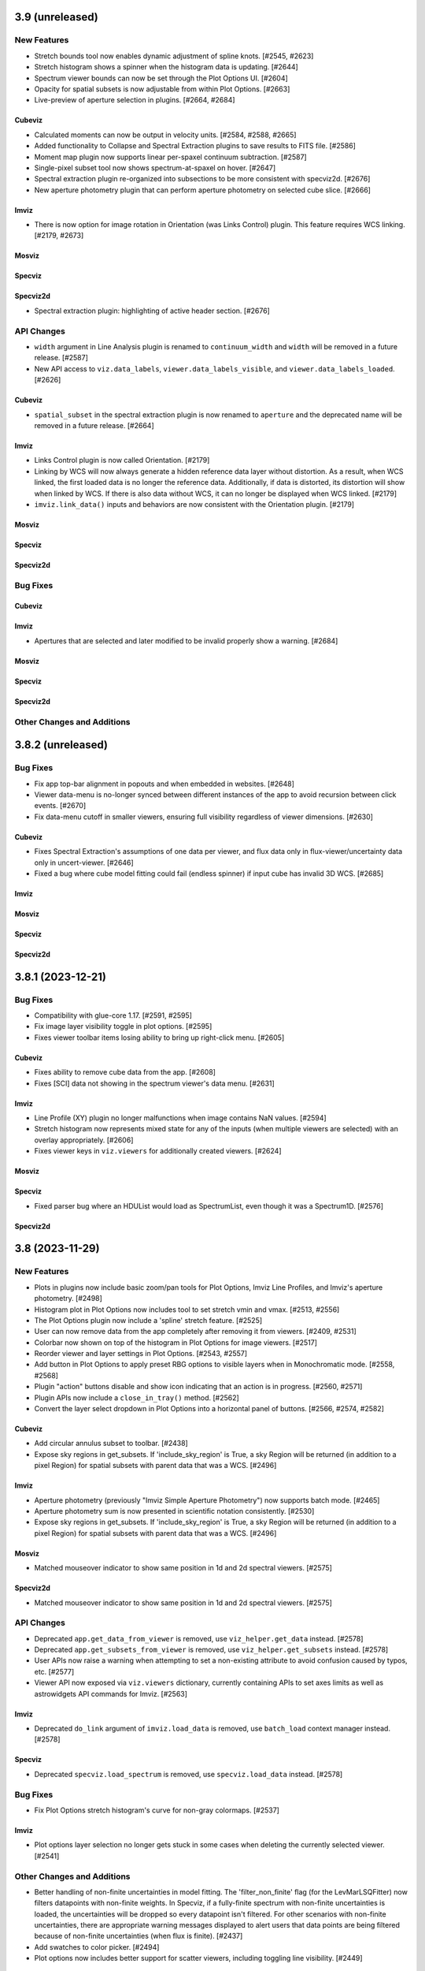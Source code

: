 3.9 (unreleased)
================

New Features
------------
- Stretch bounds tool now enables dynamic adjustment of spline knots. [#2545, #2623]

- Stretch histogram shows a spinner when the histogram data is updating. [#2644]

- Spectrum viewer bounds can now be set through the Plot Options UI. [#2604]

- Opacity for spatial subsets is now adjustable from within Plot Options. [#2663]

- Live-preview of aperture selection in plugins. [#2664, #2684]

Cubeviz
^^^^^^^

- Calculated moments can now be output in velocity units. [#2584, #2588, #2665]

- Added functionality to Collapse and Spectral Extraction plugins to save results to FITS file. [#2586]

- Moment map plugin now supports linear per-spaxel continuum subtraction. [#2587]

- Single-pixel subset tool now shows spectrum-at-spaxel on hover. [#2647]

- Spectral extraction plugin re-organized into subsections to be more consistent with specviz2d. [#2676]

- New aperture photometry plugin that can perform aperture photometry on selected cube slice. [#2666]

Imviz
^^^^^

- There is now option for image rotation in Orientation (was Links Control) plugin.
  This feature requires WCS linking. [#2179, #2673]

Mosviz
^^^^^^

Specviz
^^^^^^^

Specviz2d
^^^^^^^^^

- Spectral extraction plugin: highlighting of active header section. [#2676]

API Changes
-----------

- ``width`` argument in Line Analysis plugin is renamed to ``continuum_width`` and ``width``
  will be removed in a future release. [#2587]

- New API access to ``viz.data_labels``, ``viewer.data_labels_visible``, and
  ``viewer.data_labels_loaded``. [#2626]

Cubeviz
^^^^^^^

- ``spatial_subset`` in the spectral extraction plugin is now renamed to ``aperture`` and the deprecated name will
  be removed in a future release. [#2664]

Imviz
^^^^^

- Links Control plugin is now called Orientation. [#2179]

- Linking by WCS will now always generate a hidden reference data layer
  without distortion. As a result, when WCS linked, the first loaded data
  is no longer the reference data. Additionally, if data is distorted,
  its distortion will show when linked by WCS. If there is also data without WCS,
  it can no longer be displayed when WCS linked. [#2179]

- ``imviz.link_data()`` inputs and behaviors are now consistent with the Orientation plugin. [#2179]

Mosviz
^^^^^^

Specviz
^^^^^^^

Specviz2d
^^^^^^^^^

Bug Fixes
---------

Cubeviz
^^^^^^^

Imviz
^^^^^

- Apertures that are selected and later modified to be invalid properly show a warning. [#2684]

Mosviz
^^^^^^

Specviz
^^^^^^^

Specviz2d
^^^^^^^^^

Other Changes and Additions
---------------------------

3.8.2 (unreleased)
==================

Bug Fixes
---------

* Fix app top-bar alignment in popouts and when embedded in websites. [#2648]

* Viewer data-menu is no-longer synced between different instances of the app to avoid recursion
  between click events. [#2670]

* Fix data-menu cutoff in smaller viewers, ensuring full visibility regardless of viewer dimensions. [#2630]

Cubeviz
^^^^^^^
- Fixes Spectral Extraction's assumptions of one data per viewer, and flux data only in
  flux-viewer/uncertainty data only in uncert-viewer. [#2646]

- Fixed a bug where cube model fitting could fail (endless spinner) if input cube
  has invalid 3D WCS. [#2685]

Imviz
^^^^^

Mosviz
^^^^^^

Specviz
^^^^^^^

Specviz2d
^^^^^^^^^

3.8.1 (2023-12-21)
==================

Bug Fixes
---------

- Compatibility with glue-core 1.17. [#2591, #2595]

- Fix image layer visibility toggle in plot options. [#2595]

- Fixes viewer toolbar items losing ability to bring up right-click menu. [#2605]

Cubeviz
^^^^^^^

- Fixes ability to remove cube data from the app. [#2608]

- Fixes [SCI] data not showing in the spectrum viewer's data menu. [#2631]

Imviz
^^^^^

- Line Profile (XY) plugin no longer malfunctions when image contains NaN values. [#2594]

- Stretch histogram now represents mixed state for any of the inputs (when multiple viewers are
  selected) with an overlay appropriately. [#2606]

- Fixes viewer keys in ``viz.viewers`` for additionally created viewers. [#2624]

Mosviz
^^^^^^

Specviz
^^^^^^^

-  Fixed parser bug where an HDUList would load as SpectrumList, even though it was a Spectrum1D. [#2576]

Specviz2d
^^^^^^^^^

3.8 (2023-11-29)
================

New Features
------------

- Plots in plugins now include basic zoom/pan tools for Plot Options,
  Imviz Line Profiles, and Imviz's aperture photometry. [#2498]

- Histogram plot in Plot Options now includes tool to set stretch vmin and vmax. [#2513, #2556]

- The Plot Options plugin now include a 'spline' stretch feature. [#2525]

- User can now remove data from the app completely after removing it from viewers. [#2409, #2531]

- Colorbar now shown on top of the histogram in Plot Options for image viewers. [#2517]

- Reorder viewer and layer settings in Plot Options. [#2543, #2557]

- Add button in Plot Options to apply preset RBG options to visible layers when in Monochromatic mode. [#2558, #2568]

- Plugin "action" buttons disable and show icon indicating that an action is in progress. [#2560, #2571]

- Plugin APIs now include a ``close_in_tray()`` method. [#2562]

- Convert the layer select dropdown in Plot Options into a horizontal panel of buttons. [#2566, #2574, #2582]

Cubeviz
^^^^^^^

- Add circular annulus subset to toolbar. [#2438]

- Expose sky regions in get_subsets. If 'include_sky_region' is True, a sky Region will be returned (in addition to a pixel Region) for spatial subsets with parent data that was a WCS. [#2496]

Imviz
^^^^^

- Aperture photometry (previously "Imviz Simple Aperture Photometry") now supports batch mode. [#2465]

- Aperture photometry sum is now presented in scientific notation consistently. [#2530]

- Expose sky regions in get_subsets. If 'include_sky_region' is True, a sky Region will be returned (in addition to a pixel Region) for spatial subsets with parent data that was a WCS. [#2496]

Mosviz
^^^^^^

- Matched mouseover indicator to show same position in 1d and 2d spectral viewers. [#2575]

Specviz2d
^^^^^^^^^

- Matched mouseover indicator to show same position in 1d and 2d spectral viewers. [#2575]

API Changes
-----------

- Deprecated ``app.get_data_from_viewer`` is removed, use ``viz_helper.get_data`` instead. [#2578]

- Deprecated ``app.get_subsets_from_viewer`` is removed, use ``viz_helper.get_subsets`` instead. [#2578]

- User APIs now raise a warning when attempting to set a non-existing attribute to avoid confusion
  caused by typos, etc. [#2577]

- Viewer API now exposed via ``viz.viewers`` dictionary, currently containing APIs to set axes
  limits as well as astrowidgets API commands for Imviz. [#2563]

Imviz
^^^^^

- Deprecated ``do_link`` argument of ``imviz.load_data`` is removed, use ``batch_load`` context manager instead. [#2578]

Specviz
^^^^^^^

- Deprecated ``specviz.load_spectrum`` is removed, use ``specviz.load_data`` instead. [#2578]

Bug Fixes
---------

- Fix Plot Options stretch histogram's curve for non-gray colormaps. [#2537]

Imviz
^^^^^

- Plot options layer selection no longer gets stuck in some cases when deleting
  the currently selected viewer. [#2541]

Other Changes and Additions
---------------------------

- Better handling of non-finite uncertainties in model fitting. The 'filter_non_finite' flag (for the
  LevMarLSQFitter) now filters datapoints with non-finite weights. In Specviz, if a fully-finite spectrum
  with non-finite uncertainties is loaded, the uncertainties will be dropped so every datapoint isn't
  filtered. For other scenarios with non-finite uncertainties, there are appropriate warning messages
  displayed to alert users that data points are being filtered because of non-finite uncertainties (when
  flux is finite). [#2437]

- Add swatches to color picker. [#2494]

- Plot options now includes better support for scatter viewers, including toggling line visibility. [#2449]

3.7.1 (2023-10-25)
==================

Bug Fixes
---------

- Fixed bug which did not update all references to a viewer's ID when
  updating a viewer's reference name. [#2479]

- Deleting a subset while actively editing it now deselects the subset tool,
  preventing the appearance of "ghost" subsets. [#2497]

- Fixes a bug in plot options where switching from multi to single-select mode
  failed to properly update the selection. [#2505]

Cubeviz
^^^^^^^

- Fixed moment map losing WCS when being written out to FITS file. [#2431]

- Fixed parsing for VLT MUSE data cube so spectral axis unit is correctly converted. [#2504]

- Updated glue-core pin to fix the green layer that would appear if 2D data was added to
  image viewers while spectral subsets were defined. [#2527]

Imviz
^^^^^

Mosviz
^^^^^^

Specviz
^^^^^^^

- Spectrum that has incompatible flux unit with what is already loaded
  will no longer be loaded as ghost spectrum. It will now be rejected
  with an error message on the snackbar. [#2485]

Specviz2d
^^^^^^^^^

Other Changes and Additions
---------------------------

- Compatibility with Python 3.12. [#2473]

3.7 (2023-09-21)
================

New Features
------------

- Improved design of Launcher and pass filepath arg from cli when no config specified. [#2311, #2417]

- Subset Tools plugin now displays the parent data of a spatial (ROI) subset. [#2154]

- Data color cycler and marker color updates for increased accessibility. [#2453]

- Add support for ``MultiMaskSubsetState`` in ``viz.app.get_subsets()`` and in
  the Subset Plugin [#2462]

Cubeviz
^^^^^^^

- Add Spectral Extraction plugin for Cubeviz, which converts spectral cubes
  to 1D spectra with propagated uncertainties [#2039]

Imviz
^^^^^

- The stretch histogram within plot options can now be popped-out into its own window. [#2314]

- vmin/vmax step size in the plot options plugin is now dynamic based on the full range of the
  image. [#2388]

- Footprints plugin for plotting overlays of instrument footprints or custom regions in the image
  viewer. [#2341, #2377, #2413]

- Add a curve to stretch histograms in the Plot Options plugin representing the colormap
  stretch function. [#2390]

- The stretch histogram is now downsampled for large images for improved performance. [#2408]

- Add multiselect support to the subset plugin for recentering only. [#2430]

Mosviz
^^^^^^

- Plot options now includes the stretch histogram previously implemented for Imviz/Cubeviz. [#2407]

Specviz
^^^^^^^

- Improve visibility of live-collapsed spectra from spatial regions in Cubeviz [#2387]

Specviz2d
^^^^^^^^^

- Plot options now includes the stretch histogram previously implemented for Imviz/Cubeviz. [#2407]

API Changes
-----------

- Adjusted axis ticks and labels for spectrum viewers to be more readable.
  Axes on image viewers no longer show by default. [#2372]

Cubeviz
^^^^^^^

Imviz
^^^^^

- Fixed Subset Tools unable to re-center non-composite spatial subset on an image
  that is not the reference data when linked by WCS. [#2154]

- Fixed inaccurate results when aperture photometry is performed on non-reference data
  that are of a different pixel scale or are rotated w.r.t. the reference data when
  linked by WCS. [#2154]

- Fixed wrong angle translations between sky regions in ``regions`` and ``photutils``.
  They were previously off by 90 degrees. [#2154]

Mosviz
^^^^^^

Specviz
^^^^^^^

Specviz2d
^^^^^^^^^

Bug Fixes
---------

- Circle tool to create a circular Subset no longer results in an ellipse
  under certain conditions. [#2332]

- Fixes turning off multiselect mode for a dropdown when no selections are currently made.
  Previously this resulted in a traceback, but now applies the default selection for
  single-select mode. [#2404]

- Fixes tracebacks from plugins opened in popout windows. [#2411]

- Fixes app not displaying properly in Notebook 7. [#2420]

Cubeviz
^^^^^^^

Imviz
^^^^^

Mosviz
^^^^^^

- Fixes slit overlay angle in cutout viewer. [#2434]

Specviz
^^^^^^^

Specviz2d
^^^^^^^^^

Other Changes and Additions
---------------------------

- Improved logic for handling active state of plugins. [#2386, #2450]

- API framework for batch aperture photometry. [#2401]


3.6.2 (2023-08-25)
==================

Bug Fixes
---------

- Explot Plot now throws exception if its "save_figure" method is called
  with a path that contains invalid directory. [#2339]

- Plugin dropdown elements with multiselect mode enabled will no longer reset
  the selection when the choices change if any of the previous entries are still
  valid. [#2344]

- Fixed Plot Options stretch histogram bug that raised an error when a spatial subset
  was selected in Imviz and Cubeviz. [#2393]

Cubeviz
^^^^^^^

- Fix laggy behavior with WCS-TAB cubes by always linking by pixel instead of WCS. [#2343]

- Fix matched zoom tool behavior. [#2359]

Imviz
^^^^^

- Improved ASDF parsing support for non-standard Roman-like data products. [#2351]

Mosviz
^^^^^^

Specviz
^^^^^^^

Specviz2d
^^^^^^^^^

3.6.1 (2023-08-01)
==================

Bug Fixes
---------

Imviz
^^^^^

- Fixes possible extreme lag when opening the Plot Options plugin. [#2326]

- Fixes minor layout issues in the Plot Options plugin. [#2326]

- Fixes compass updating in popout/inline mode. [#2326]

3.6 (2023-07-28)
================

New Features
------------

- Introduce jdaviz.open to automatically detect the appropriate config and load data [#2221]

- Add Simplify button to subset plugin to make composite spectral subsets more user
  friendly. [#2237]

- Plots within plugins can now be popped-out into their own windows. [#2254]

- The ``specviz.load_spectrum`` method is deprecated; use ``specviz.load_data`` instead. [#2273]

- Add launcher to select and identify compatible configurations,
  and require --layout argument when launching standalone. [#2257, #2267]

- Viewer toolbar items hide themselves when they are not applicable. [#2284]

- Data menu single select will default to the first element. [#2298]

- Line Analysis "Redshift from Centroid" only visible when lines are loaded. [#2294]

- Add lines representing the stretch vmin and vmax to the plot options histogram. [#2301]

- Add option to set bin size in plot options plugin and API call to change histogram
  viewer limits. [#2309]


Cubeviz
^^^^^^^

- Added the ability to export cube slices to video. User will need to install
  ``opencv-python`` separately or use ``[all]`` specifier when installing Jdaviz. [#2264]

Imviz
^^^^^

- Added the ability to load DS9 region files (``.reg``) using the ``IMPORT DATA``
  button. However, this only works after loading at least one image into Imviz. [#2201]

- Added support for new ``CircularAnnulusROI`` subset from glue, including
  a new draw tool. [#2201, #2240]

Mosviz
^^^^^^

- Improved x-axis limit-matching between 2d and 1d spectrum viewers. [#2219]

Specviz
^^^^^^^

Specviz2d
^^^^^^^^^

- Re-enable support for displaying the 1d spectrum in wavelength/frequency space, with improved
  x-axis limit-matching. [#2219]

API Changes
-----------

- ``viz.app.get_data_from_viewer()`` is deprecated; use ``viz.get_data()``. [#2242]

- ``viz.app.get_subsets_from_viewer()`` is deprecated; use ``viz.app.get_subsets()``. [#2242]

- ``viz.get_data()`` now takes optional ``**kwargs``; e.g., you could pass in
  ``function="sum"`` to collapse a cube in Cubeviz. [#2242]

- Live-previews and keypress events that depend on the plugin being opened now work for inline
  and popout windows. [#2295]

Cubeviz
^^^^^^^

Imviz
^^^^^

- Simple Aperture Photometry plugin: Custom annulus background options are removed.
  Please draw/load annulus as you would with other region shapes, then select it
  in the plugin from Subset dropdown for the background. Using annulus region as
  aperture is not supported. [#2276, #2287]

Mosviz
^^^^^^

- Added new ``statistic`` keyword to ``mosviz.get_viewer("spectrum-2d-viewer").data()``
  to allow user to collapse 2D spectrum to 1D. [#2242]

Specviz
^^^^^^^

- Re-enabled unit conversion support. [#2127]

Specviz2d
^^^^^^^^^

Bug Fixes
---------

- Fixed wrong elliptical region translation in ``app.get_subsets()``. [#2244]

- Fixed ``cls`` input being ignored in ``viz.get_data()``. [#2242]

- Line analysis plugin's ``show_continuum_marks`` is deprecated, use ``plugin.as_active()``
  instead. [#2295]

Cubeviz
^^^^^^^

- Moment Map plugin now writes FITS file to working directory if no path provided
  in standalone mode. [#2264]

- Fixes detection of spatial vs spectral subsets for composite subsets.
  Also fixes the shadow mark that shows the intersection between spatial and spectral
  subsets. [#2207, #2266, #2291]

- Prevent Plot Options plugin from hanging when selecting a spectrum viewer in Cubeviz. [#2305]

Imviz
^^^^^

Mosviz
^^^^^^

Specviz
^^^^^^^

- Uncertainties in spectra given to Specviz will now work correctly when non-standard deviation type [#2283]

Specviz2d
^^^^^^^^^

Other Changes and Additions
---------------------------

- Gaussian smooth plugin excludes results from the gaussian smooth plugin from the input
  dataset dropdown. [#2239]

- CLI launchers no longer require data to be specified [#1960]

- Added direct launchers for each config (e.g. ``specviz``) [#1960]

- Replacing existing data from a plugin (e.g., refitting a model with the same label)
  now preserves the plot options of the data as previously displayed. [#2288]

3.5 (2023-05-25)
================

New Features
------------

- Model fitting results are logged in a table within the plugin. [#2093]

- Auto-identify a configuration/helper for a given data file. [#2124]

- Exact-text filtering for metadata plugin. [#2147]

- Update Subset Plugin to utilize ``get_subsets()``. [#2157]

- Histogram showing image values in stretch limits section of plot options plugin. [#2153]

- Vertical (y-range) zoom tool for all spectrum and spectrum-2d viewers.  This also modifies
  the icon of the horizontal (x-range) tool to be more consistent with the horizontal subset
  selection tool. [#2206, #2212]

- Allow Subset Plugin to edit composite subsets. [#2182]

- Support for Scatter plots/markers in plot options. [#2193]

Cubeviz
^^^^^^^

- ``get_data`` now supports ``function=True`` to adopt the collapse-function from the spectrum viewer.
  [#2117]

- ``get_data`` now supports applying a spectral mask to a collapse spatial subset. [#2199, #2214]


Imviz
^^^^^

- Table exposing past results in the aperture photometry plugin. [#1985, #2015]

- New canvas rotation plugin to rotate displayed image without affecting actual data. [#1983]

- Preliminary support for Roman ASDF data products. This requires
  ``roman-datamodels`` to be installed separately by the user. [#1822]

- Canvas Rotation plugin is now disabled for non-Chromium based browsers [#2192]

Mosviz
^^^^^^

- NIRSpec automatic loader now can take a single image as input, instead of requiring
  the number of cutouts to be the same as the number of 1D spectra. [#2146]

API Changes
-----------

- Add ``get_subsets()`` method to app level to centralize subset information
  retrieval. [#2087, #2116, #2138]

Imviz
^^^^^

- Saving a plot to a PNG (via the astrowidgets API or export plot plugin API) with a provided
  filename will no longer show the file dialog.  If the given file exists, it is silently
  overwritten. [#929]

Bug Fixes
---------

- Fixed a bug where Import Data button crashes under certain condition. [#2110]

Cubeviz
^^^^^^^

- Fixed get_model_parameters error when retrieving parameters for a cube fit. This
  also removed the "_3d" previously appended to model labels in the returned dict. [#2171]

Imviz
^^^^^

- Do not hide previous results in aperture photometry when there is a failure, but rather show
  the failure message within the plugin UI to indicate the shown results are "out of date". [#2112]

- More efficient parser for Roman data products in Imviz [#2176]

Mosviz
^^^^^^

- Fixed several data loader bugs for uncommon use cases. [#2146]

Other Changes and Additions
---------------------------

- move build configuration to ``pyproject.toml`` as defined in PEP621 [#1661]

- drop support for Python 3.8 [#2152]

3.4 (2023-03-22)
================

New Features
------------

- CLI launchers no longer require data to be specified. [#1890]

- Configurations that support multiple, simultaneous data files now allow
  multiple data products to be specified in the command line. [#1890]

- Ability to cycle through datasets to expose information during mouseover. [#1953]

- New markers plugin to log mouseover information to a table. [#1953]

Cubeviz
^^^^^^^

- Moment map output now has celestial WCS, when applicable. [#2009]

- Custom Spectrum1D writer for spectral cube generated by Cubeviz. [#2012]

Imviz
^^^^^

- Table exposing past results in the aperture photometry plugin. [#1985, #2015]

API Changes
-----------

- Add ``get_data()`` method to base helper class to centralize data retrieval. [#1984, #2106]

- Export plot plugin now exposes the ``viewer`` dropdown in the user API. [#2037]

- Replaced internal ``get_data_from_viewer()`` calls, ``specviz.get_spectra`` now returns
  spectra for all data+subset combinations. [#2072, #2106]

Cubeviz
^^^^^^^

- Removed deprecated ``CubeViz``; use ``Cubeviz``. [#2092]

Imviz
^^^^^

- ASDF-in-FITS parser for JWST images now uses ``stdatamodels``. [#2052]

- Removed deprecated ``load_static_regions_from_file`` and ``load_static_regions``;
  use ``load_regions_from_file`` and ``load_regions``. [#2092]

Mosviz
^^^^^^

- Removed deprecated ``MosViz``; use ``Mosviz``. [#2092]

Specviz
^^^^^^^

- Removed deprecated ``SpecViz``; use ``Specviz``. [#2092]


Bug Fixes
---------

Cubeviz
^^^^^^^

- Fixed a bug where sky coordinates reported to coordinates info panel
  might be wrong for "uncert" and "mask" data. This bug only happens when
  certain parsing conditions were met. When in doubt, always verify with
  info from "flux" data. [#2009]

Imviz
^^^^^

- Pressing "Home" button on empty additional viewer when images are linked
  by WCS no longer crashes. [#2082]


Other Changes and Additions
---------------------------

Mosviz
^^^^^^

- Removed subset selection from the Mosviz image viewer. [#2102]

3.3.1 (2023-03-09)
==================

Bug Fixes
---------

* Auto-label component no longer disables the automatic labeling behavior on any keypress, but only when changing the
  label [#2007].

* Loading valid data no longer emits JSON serialization warnings. [#2011]

* Fixed linking issue preventing smoothed spectrum from showing in Specviz2D. [#2023]

* Fixed redshift slider enabling/disabling when calling ``load_line_list``, ``plot_spectral_line``,
  ``plot_spectral_lines``, or ``erase_spectral_lines``. [#2055]

* Fixed detecting correct type of composite subsets in subset dropdowns in plugins. [#2058]

Cubeviz
^^^^^^^

* Calling ``cubeviz.specviz.y_limits(...)`` no longer emits irrelevant warning. [#2033]

* Fix initial slice of uncertainty viewer. [#2056]

Imviz
^^^^^

* Fixed aperture and background dropdowns validation for Simple Aperture Photometry
  plugin. [#2032]

* Line Profiles plugin no longer updates when "l" key is pressed while plugin is not opened. [#2073]

Mosviz
^^^^^^

Specviz
^^^^^^^

Specviz2d
^^^^^^^^^

3.3 (2023-02-09)
================

New Features
------------

Cubeviz
^^^^^^^

- Improved mouseover info display for spectrum viewer. [#1894]

Mosviz
^^^^^^

- Reliably retrieves identifier using each datasets' metadata entry. [#1851]

- Improved mouseover info display for spectrum viewer. [#1894]

Specviz
^^^^^^^

- Improved mouseover info display for spectrum viewer. [#1894]

Specviz2d
^^^^^^^^^

- Improved mouseover info display for spectrum viewer. [#1894]

Bug Fixes
---------

Mosviz
^^^^^^

- RA/Dec fallback values changed to "Unspecified" to avoid JSON serialization warning when loading data. [#1958, #1992]

Other Changes and Additions
---------------------------

- Gaussian Smooth products are always labeled with the original data [#1973]


3.2.2 (unreleased)
==================

Bug Fixes
---------

Cubeviz
^^^^^^^

Imviz
^^^^^

Mosviz
^^^^^^

Specviz
^^^^^^^

Specviz2d
^^^^^^^^^

3.2.1 (2023-02-02)
==================

Bug Fixes
---------

Imviz
^^^^^

- Fixed crashing when clicking Home button after markers are added. [#1971]

Specviz2d
^^^^^^^^^

- Fixes link for help button in app toolbar. [#1981]

Other Changes and Additions
---------------------------

- Unit Conversion plugin is temporarily disabled while being reworked. [#1970]

3.2 (2023-01-04)
================

New Features
------------

- New rainbow, reversed rainbow, and seismic (blue-red) colormaps for images. [#1785]

- Spinner in plot options while processing changes to contour settings. [#1794]

- Model fitting plugin can optionally expose the residuals as an additional data collection entry.
  [#1864, #1891]

- Resetting viewer limits (via ``reset_limits`` or the zoom home button) now accounts for all visible
  data layers instead of just the reference data. [#1897]

- Linear1D model component now estimates slope and intercept. [#1947]

- Model fitting and line analysis plugins provide a warning and prohibit calculating results if the
  selected data entry and spectral subset do not overlap on the spectral axis. [#1935]

- Model fitting: API and UI to re-estimate model parameters based on current data/subset selection.
  [#1952]

Cubeviz
^^^^^^^

- Added ability to load plain Numpy array cube. [#1773]

- Added Slice plugin player control buttons. [#1848]

Imviz
^^^^^

- Warnings in aperture photometry plugin when using raw profile with large subsets. [#1801]

- Subset Tools plugin now allows recentering of editable spatial subset. [#1823]

- Links control plugin shows a confirmation overlay to clear markers when changing linking type.
  [#1838]

Mosviz
^^^^^^

- Disable simultaneous row plotting and 1D linking in Mosviz
  to substantially decrease load times. [#1790]

- Added coordinates display panels for Mosviz viewers. [#1795]

- ``load_data`` method can now load JWST NIRCam and NIRSpec level 2 data. [#1835]

Specviz
^^^^^^^

- Spectrum viewer now shows X and Y values under cursor. [#1759]

- Switch to opt-in concatenation for multi-order x1d spectra. [#1659]

Specviz2d
^^^^^^^^^

- Update to be compatible with changes in specreduce 1.3, including FitTrace
  with Polynomial, Spline, and Legendre options. [#1889]

- Add dropdown for choosing background statistic (average or median). [#1922]

API Changes
-----------

Cubeviz
^^^^^^^

- ``CubeViz`` is deprecated, use ``Cubeviz``. [#1809]

Imviz
^^^^^

- Simple Aperture Photometry plugin no longer performs centroiding.
  For radial profile, curve of growth, and table reporting, the aperture
  center is used instead. For centroiding, use "Recenter" feature in
  the Subset Tools plugin. [#1841]

Mosviz
^^^^^^

- Removed unused ``MosvizProfileView`` viewer class. [#1797]

- ``MosViz`` is deprecated, use ``Mosviz``. [#1809]

Specviz
^^^^^^^

- ``SpecViz`` is deprecated, use ``Specviz``. [#1809]

Bug Fixes
---------

- Console logging is restored for "Desktop Mode" Windows users. [#1887]

- Model fitting initial estimates now respect selected subset. [#1947, #1954]

Cubeviz
^^^^^^^

- Support for fitting spectral subsets with Cubeviz [#1834]

Imviz
^^^^^

- Clearing markers in Catalog Search will only hide them, which improves
  "Clear" performance. [#1774]

- Adding data will not result in clearing existing markers. [#1848]

- ``viewer.center_on()`` now behaves correctly on non-reference data. [#1928]

Mosviz
^^^^^^

- ``mosviz_row`` metadata now included in NIRISS-parsed 1D spectra. [#1836]

- Now loads NIRCam direct image properly when loading a directory. [#1948]

3.1.2 (2022-12-20)
==================

Bug Fixes
---------

- Avoid a non-finite error in model fitting by not passing spectrum uncertainties as
  weights if the uncertainty values are all 0. [#1880]

- Redshift is no longer reset to zero when adding results from plugins to app. [#1915]

Imviz
^^^^^

- Viewer options in some plugins no longer displaying the wrong names. [#1920]

- Fixes cropped image layer with WCS linking without fast-approximation, mouseover display
  for GWCS now shows when information is outside original bounding box, if applicable. [#1908]

Mosviz
^^^^^^

- Prevent color cycling when selecting different objects/rows [#1900]

3.1.1 (2022-11-23)
==================

Bug Fixes
---------

- Change box zoom to always maintain aspect ratio. [#1726]

- Fixed removing image data from viewer when changing row. [#1812]

- Prevent duplicate labels by changing duplicate number appended
  to label to max number (of duplicates) plus 1. [#1824]

- Layer lettering now supports up to 702 layers. Beyond that, special characters are used. [#1850]

- Fix cycler so new data added have different colors [#1866]

Cubeviz
^^^^^^^

- Fix spatial-spectral highlighting after adding spectral data set (either manually or by loading
  and results from plugins into the spectral-viewer) which had prevented new subsets from being
  created. [#1856]

Imviz
^^^^^

Mosviz
^^^^^^

- Data unassigned a row is hidden under the subdropdown in the data dropdown. [#1798, #1808]

- Missing mosviz_row metadata in NIRISS-parsed 1D spectra now added. [#1836]

- Allow Mosviz ``load_data`` method to load only 1D or 2D spectra. [#1833]

Specviz
^^^^^^^

Specviz2d
^^^^^^^^^

- Fixed options for peak method in spectral extraction plugin. [#1844]

3.1 (2022-10-26)
================

New Features
------------

- Add support for nonstandard viewer reference names [#1681]

- Centralize data label generation if user does not provide a label with data load. Also
  prevent duplicate data labels from being added to data collection. [#1672]

Imviz
^^^^^

- Catalogs plugin now supports loading a JWST catalog from a local ECSV file. [#1707]

- New "batch_load" context manager to optimize loading multiple images. [#1742]

Specviz2d
^^^^^^^^^

- Improved logic for initial guess for position of "Manual" background trace in spectral extraction
  plugin. [#1738]

- Now supports loading a specific extension of the 2D spectrum file and
  transposing data on load. [#1705]

- Spectral extraction plugin now supports visualizing and exporting the 1D spectrum associated
  with the background region. [#1682]

Bug Fixes
---------

- Disable unit conversion if spectral axis is in pixels or if flux
  is in counts, respectively. [#1734]

- Improved performance when toggling visibility of data layers in data menu. [#1742]

Cubeviz
^^^^^^^

- Fixed parsing of data cube without WCS. [#1734]

Imviz
^^^^^

- Fixed Simple Aperture Photometry plugin compatibility with astropy v5.1.1. [#1769]

Mosviz
^^^^^^

- Fixed toolbar on 2d profile viewer. [#1778]

Specviz2d
^^^^^^^^^

- Fixed parser not loading x1d when s2d is provided. [#1717]

- Fixed toolbar on 2d spectrum viewer. [#1778]

Other Changes and Additions
---------------------------

- Updated example notebooks (except MosvizExample) to use in-flight JWST data. [#1680]
- Change RA/Dec significant figures from 4 to 6 in aperture photometry plugin. [#1750]

3.0.2 (2022-10-18)
==================

Bug Fixes
---------

- Fix subset selection tool conflicts caused by a duplicate toolbar. [#1679]

- Fixed blank tabbed viewers. [#1718]

- Prevent `app.add_data_to_viewer` from loading data from disk [#1725]

- Fix bug in creating and removing new image viewers from Imviz [#1741]

- Updated Zenodo link in docs to resolve to latest version. [#1743]

Imviz
^^^^^

- Fixed Compass crashing while open when loading data. [#1731]

Specviz2d
^^^^^^^^^

- Fixed padding on logger overlay. [#1722]

- Changing the visibility of a data entry from the data menu no longer re-adds the data to the viewer
  if it is already present, which avoids resetting defaults on the percentile and/or color or the
  layer. [#1724]

- Fixed handling of "Manual" background type in spectral extraction plugin. [#1737]

3.0.1 (2022-10-10)
==================

- Fixed Citations file to accurately reflect release.

3.0 (2022-10-10)
================

New Features
------------

- Profile viewers now support plotting with profiles "as steps". [#1595, #1624]

- Use spectrum's uncertainty as weight when doing model fitting. [#1630]

- Line flux in the Line Analysis plugin are reported in W/m2 if Spectral Flux is given
  in Jy [#1564]

- User-friendly API access to plugins, with exposed functionality for:  line analysis, gaussian
  smooth, moment maps, compass, collapse, metadata, slice, plot options, model fitting, links
  control, export plot, and spectral extraction.
  [#1401, #1642, #1643, #1636, #1641, #1634, #1635, #1637, #1658, #1640, #1657, #1639, #1699, #1701, #1702, #1708]

- Line Lists show which medium the catalog wavelengths were measured in,
  in accordance to the metadata entry. Lists without medium information
  are removed, until such information can be verified [#1626]

- Cycle through colors applied to data when multiple datasets are loaded to
  the same viewer [#1674]

- Added ability to set height of application widget using `show` method. [#1646]

- Add Common Galactic line lists, split Atomic/Ionic list with verified medium info [#1656]

Cubeviz
^^^^^^^

- Image viewers now have linked pan/zoom and linked box zoom. [#1596]

- Added ability to select spatial subset collapsed spectrum for Line Analysis. [#1583]

- Increased size of Cubeviz configuration from 600px to 750px. [#1638]

Imviz
^^^^^

- Changing link options now updates immediately without needing to press "Link" button. [#1598]

- New tool to create a single-pixel spatial region on the image. [#1647]

Specviz2d
^^^^^^^^^

- Support for Horne/Optimal extraction. [#1572]

- Support for importing/exporting Trace objects as data entries. [#1556]

- 2D spectrum viewer now has info panel for pixel coordinates and value. [#1608]

Bug Fixes
---------

- Fixed loading data via the Import Data button on top-left of the application.
  [#1608]

- Floating menus are now attached to their selector element. [#1673, #1712]

- Remove model fitting equation length restriction. [#1685]

- Fixed crashing of model fitting when a parameter is fixed before fitting
  is done. [#1689]

- Fixed IndexError when editing a subset while subset selection is set to "Create New". [#1700]

Cubeviz
^^^^^^^

- Calling ``cubeviz.load_data(data, data_label)``, where ``data_label`` is passed in
  as second positional argument instead of keyword, is now allowed. [#1644]

- A warning will be presented when overwriting a moment map to
  an existing file on disk. [#1683, #1684]

Imviz
^^^^^

- Fixed inaccurate aperture photometry results when aperture photometry is done on
  a non-reference image if images are linked by WCS. [#1524]

- Calling ``imviz.load_data(data, data_label)``, where ``data_label`` is passed in
  as second positional argument instead of keyword, is now allowed. Previously,
  this will crash because second positional argument is actually a
  ``parser_reference`` that is meant for internal use. [#1644]

- Fixed crashing for when data is accidentally loaded multiple times or when
  subset is deleted after a viewer is deleted. [#1649]

Mosviz
^^^^^^

- R-grism 2D spectrum data are now loaded with the correct orientation. [#1619]

- Fixed a bug to skip targets not included in NIRISS source catalog, improving
  lod times [#1696]

Specviz
^^^^^^^

- Line Lists plugin now disabled if no data is loaded instead of letting user
  load a list list and crash. [#1691]

Specviz2d
^^^^^^^^^

- Fixed default spectral extraction parameters when the background separation otherwise would have
  fallen directly on the edge of the image. [#1633]

- Fixed parser for Level 2 NIRSpec ``s2d`` files. [#1608]

- Spectral-extraction plugin: support floats for all input trace positions, separations, and widths.
  [#1652]

Other Changes and Additions
---------------------------

- Changed unit formatting to avoid astropy.units warnings in Line Analysis plugin. [#1648]

Cubeviz
^^^^^^^

- Changed the default layout to have only two image viewers, and enabled tabbing
  and dragging the viewers. [#1646]

2.10 (2022-08-26)
=================

New Features
------------

- Layer icons now show indication of linewidth. [#1593]

- Model Fitting plugin now displays parameter uncertainties after fitting. [#1597]

Bug Fixes
---------

Cubeviz
^^^^^^^

- Future proof slicing logic for ``as_steps`` implementation in glue-jupyter 0.13 or later. [#1599]

2.9 (2022-08-24)
================

New Features
------------

- New popout locations display Jdaviz in a detached popup window (``popout:window``)
  or browser tab (``popout:tab``). [#1503]

- Subset Tools plugin now allows basic editing, including rotation for certain shapes.
  [#1427, #1574, #1587]

- New ``jdaviz.core.region_translators.regions2roi()`` function to convert certain
  ``regions`` shapes into ``glue`` ROIs. [#1463]

- New plugin-level ``open_in_tray`` method to programmatically show the plugin. [#1559]

Cubeviz
^^^^^^^

- Cubeviz now has ellipse spatial Subset selection tool. [#1571]

- Cubeviz now has ``load_regions_from_file()`` and ``load_regions()`` like Imviz. [#1571]

Imviz
^^^^^

- New "Catalog Search" plugin that uses a specified catalog (currently SDSS) to search for sources in an image
  and mark the sources found. [#1455]

- Auto-populate simple aperture photometry values if JWST data is loaded into viewer. [#1549]

- Pressing Shift+b now blinks backwards. Right-clicking on the image while Blink tool
  is active on the toolbar also blinks backwards. [#1558]

Mosviz
^^^^^^

- NIRISS parser now sorts FITS files by header instead of file name. [#819]

Specviz2d
^^^^^^^^^

- Spectral extraction plugin. [#1514, #1554, #1555, #1560, #1562]

- CLI support for launching Specviz2d for a single 2D spectrum file input.
  Use notebook version if you want to open separate 2D and 1D spectra in Specviz2d. [#1576]

- New ``specviz2d.specviz`` helper property to directly access Specviz functionality from Specviz2d. [#1577]

API Changes
-----------

Imviz
^^^^^

- ``Imviz.load_static_regions_from_file()`` and ``Imviz.load_static_regions()`` are
  deprecated in favor of ``Imviz.load_regions_from_file()`` and ``Imviz.load_regions()``,
  respectively. This is because some region shapes can be made interactive now even though
  they are loaded from API. The new methods have slightly different API signatures, please
  read the API documentation carefully before use. [#1463]

Bug Fixes
---------

- Fixes subset mode to reset to "Replace" when choosing to "Create New" subset. [#1532]

- Fixes behavior of adding results from a plugin that overwrite an existing entry.  The loaded
  and visibility states are now always adopted from the existing entry that would be overwritten.
  [#1538]

- Fix support for ipywidgets 8 (while maintaining support for ipywidgets 7). [#1592]

Cubeviz
^^^^^^^

- Fixed validation message of moment number in moment map plugin. [#1536]

- Fixed ``viewer.jdaviz_helper`` returning Specviz helper instead of Cubeviz helper after Specviz
  helper is called via ``Cubeviz.specviz``. Now ``viewer.jdaviz_helper`` always returns the Cubeviz helper. [#1546]

- Increased spectral slider performance considerably. [#1550]

- Fixed the spectral subset highlighting of spatial subsets in the profile viewer. [#1528]

Specviz
^^^^^^^

- Fixed a bug where spectra with different spectral axes were not properly linked. [#1526, #1531]

Other Changes and Additions
---------------------------

- Added a UV Galactic linelist. [#1522]

- astroquery is now a required dependency of Jdaviz. [#1455]

2.8 (2022-07-21)
================

New Features
------------

- Added viewer/layer labels with icons that are synced app-wide. [#1465]

Cubeviz
^^^^^^^

- The "Import Data" button is hidden after a data cube is loaded into the app [#1495]

Mosviz
^^^^^^
- Added ``--instrument`` CLI option to support NIRISS data loading in Mosviz. [#1488]

Bug Fixes
---------

- Fix scrolling of "x" button in data menus. [#1491]

- Fix plot options colormap when setting colormap manually through API. [#1507]

Cubeviz
^^^^^^^

- Cubeviz parser now sets the wavelength axis to what is in the CUNIT3 header [#1480]

- Includes spectral subset layers in the layer dropdowns in plot options and fixes behavior when
  toggling visibility of these layers. [#1501]

Imviz
^^^^^

- Fixed coordinates info panel crashing when HDU extension with
  non-celestial WCS is loaded into Imviz together with another
  extension with celestial WCS. [#1499]

Other Changes and Additions
---------------------------

- Added a more informative error message when trying to load Jdaviz outside of Jupyter. [#1481]

2.7.1 (2022-07-12)
==================

Bug Fixes
---------

- Fix updating coordinate display when blinking via click. [#1470]

Cubeviz
^^^^^^^

- Replaced deprecated FILETYPE header keyword with EXP_TYPE to identify JWST cubes
  for proper MJD-OBS handling. [#1471]

- Fixed a bug where having Subset breaks coordinates information display
  in image viewers. [#1472]

Other Changes and Additions
---------------------------

2.7.0.post1 (2022-07-07)
========================

- Post-2.7 release to fix a PyPi distribution problem.

2.7 (2022-07-06)
================

New Features
------------
- The app and individual plugins can be opened in a new window by clicking a button in the top
  right-hand corner. [#977, #1423]

- Snackbar queue priority and history access. [#1352, #1437]

- Subset Tools plugin now shows information for composite subsets. [#1378]

- Plot options are simplified and include an advanced mode to act on multiple viewers/layers
  simultaneously. [#1343]

- Labels in data menus are truncated to fit in a single line but ensure visibility of extensions.
  [#1390]

- Data menus now control visibility of layers corresponding to the data entries instead of
  loading/unloading the entries from the viewers.  Data entries that are unloaded now appear
  in an expanded section of the menu and can be re-loaded into the viewer. [#1400]

- Several reversed version of colormaps now available for image viewers. [#1407]

- Simple zoom "back" button in all viewers. [#1436]

Cubeviz
^^^^^^^

- New tool for visualizing spectrum at a pixel's coordinate location
  in the image viewer [#1317, #1377]

Imviz
^^^^^

- Added the ability to fit Gaussian1D model to radial profile in
  Simple Aperture Photometry plugin. Radial profile and curve of growth now center
  on source centroid, not Subset center. [#1409]

API Changes
-----------

- Default percentile for all image viewers is now 95%, not min/max. [#1386]

- Default verbosity for popup messages is now "warnings" but
  the history logger is still at "info" so you can see all messages
  there instead. [#1368]

- In the Color Mode options under Plot Options, "Colormaps" and "One color per layer"
  have been renamed to "Colormap" and "Monochromatic," respectively, for all image
  viewers. [#1406]

- Viz tool display changed to ``viz.show()`` from ``viz.app``. Sidecar no longer returned by
  show methods. [#965]

Imviz
^^^^^

- In the toolbar, linked box-zoom and linked pan/zoom are now the defaults.
  Right-click on the respective button to access single-viewer box-zoom or
  single-viewer pan/zoom. [#1421]

- ``viewer.set_colormap()`` method now takes Glue colormap name, not
  matplotlib name. This is more consistent with colormap options under
  Plot Options. [#1440]

Bug Fixes
---------

- Fixed HeI-HeII line list loading. [#1431]

Cubeviz
^^^^^^^

- Fixed the default thickness of a subset layer in the spectral viewer to remain 1 for
  spatial subsets and 3 for spectral subsets. [#1380]

- Fixed linking of plugin data to the reference data that was used to create it [#1412]

- Fixed coordinates display not showing the top layer information when multiple
  layers are loaded into the image viewer. [#1445]

Imviz
^^^^^

- Fixed a bug where image loaded via the "IMPORT DATA" button is not
  linked to the data collection, resulting in Imviz unusable until
  the data are re-linked manually. [#1365]

- Fixed a bug where coordinates display erroneously showing info from
  the reference image even when it is not visible. [#1392]

- Fixed a bug where Compass zoom box is wrong when the second image
  is rotated w.r.t. the reference image and they are linked by WCS. [#1392]

- Fixed a bug where Line Profile might crash when the second image
  is rotated w.r.t. the reference image and they are linked by WCS. [#1392]

- Contrast/bias mouse-drag is now more responsive and
  calculates contrast in the same way as Glue in Qt mode. [#1403]

- Fixed a bug where some custom colormap added to Imviz is inaccessible
  via ``viewer.set_colormap()`` API. [#1440]

- Fixed a bug where Simple Aperture Photometry plugin does not know
  an existing Subset has been modified until it is reselected from
  the dropdown menu. [#1447]

- Disables the "popout in new window" buttons on the image viewer tabs
  in favor of other ways of popping out Jdaviz from notebook. [#1461]

Mosviz
^^^^^^

- Data dropdown in the gaussian smooth plugin is limited to data entries from the
  spectrum-viewer (excluding images and 2d spectra). [#1452]

2.6 (2022-05-25)
================

New Features
------------

- Line list plugin now supports exact-text filtering on line names. [#1298]

- Added a Subset Tools plugin for viewing information about defined subsets. [#1292]

- Data menus in the viewers are filtered to applicable entries only and support removing generated data from
  the app. [#1313]

- Added offscreen indication for spectral lines and slice indicator. [#1312]


Cubeviz
^^^^^^^

- Cubeviz image viewer now has coordinates info panel like Imviz. [#1315]

- New Metadata Viewer plugin. [#1325]

Imviz
^^^^^

- New way to estimate background from annulus around aperture
  in Simple Aperture Photometry plugin. [#1224]

- New curve of growth plot available in Simple Aperture
  Photometry plugin. [#1287]

- Clicking on image in pan/zoom mode now centers the image to location
  under cursor. [#1319]

Specviz
^^^^^^^

- Line List Spectral Range filter displays only lines with an observed
  wavelength within the range of the spectrum viewer [#1327]

Bug Fixes
---------

- Line Lists plugin no longer crashes when a list is removed under
  certain conditions. [#1318]

Cubeviz
^^^^^^^

- Parser now respects user-provided ``data_label`` when ``Spectrum1D``
  object is loaded. Previously, it only had effect on FITS data. [#1315]

- Fixed a bug where fitting a model to the entire cube returns all
  zeroes on failure. [#1333]

Imviz
^^^^^

- Line profile plot in Line Profile plugin no longer affects
  radial profile plot in Simple Aperture Photometry plugin. [#1224]

- Line profile plot no longer report wrong coordinates on
  dithered data that is not the reference data. [#1293]

- Radial profile plot in Simple Aperture Photometry plugin
  no longer shows masked aperture data. [#1224]

- Aperture sum in Simple Aperture Photometry plugin no longer reports
  the wrong value in MJy when input data is in MJy/sr. Previously,
  it applied number of pixels twice in the calculations, so sum in MJy
  with 10-pixel aperture would be off by a factor of 10. This bug did not
  affect data in any other units. [#1332]

- Markers API now handles GWCS with ICRS Lon/Lat defined instead of
  Right Ascension and Declination. [#1314]

Specviz
^^^^^^^

- Fixed clearing an identified spectral line when its removed. [#1322]

Specviz2d
^^^^^^^^^

- Fixed a regression that caused NIRSpec s2d to stop loading
  properly. [#1307]

2.5 (2022-04-28)
================

New Features
------------

- Search bar to filter plugins in sidebar. [#1253]

Cubeviz
^^^^^^^

- Add ESA pipeline data parser. [#1227]

Mosviz
^^^^^^

- Mosviz Desktop App utilizes new directory parsers, which falls back to NIRSpec parser if
  no instrument keyword is specified. [#1232]

API Changes
-----------

- CLI now takes the layout as a required first positional argument after jdaviz
  (``jdaviz cubeviz path/to/file``). [#1252]

Bug Fixes
---------

- Fixed clicking in Safari on MacOS when using CTRL-click as right-click. [#1262]

Imviz
^^^^^

- No longer issues a Snackbar error message when all data is deselected. [#1250]


Other Changes and Additions
---------------------------

- Change default collapse function to sum.
  This affects collapsed spectrum in Cubeviz and its Collapse plugin default. [#1229, #1237]
- Data dropdowns in plugins are now filtered to only applicable entries. [#1221]
- Cube data now has spectral axis last in the backend, to match specutils Spectrum1D
  axis order and work with updated glue-astronomy translators. [#1174]
- Plugins that create data entries allow overriding the default labels. [#1239]
- Automatic defaults for model component IDs and equation editor in model fitting. [#1239]
- Help button in toolbar to open docs in a new tab. [#1240]
- Snackbar queue handles loading interrupt more cleanly. [#1249]
- Reported quantities are rounded/truncated to avoid showing unnecessary precision. [#1244]
- Line analysis quantities are coerced so length units cancel and constants are removed from units.
  [#1261]

2.4 (2022-03-29)
================

New Features
------------

- Lines from the line list plugin can be selected to help identify as well
  as to assign redshifts from the line analysis plugin. [#1115]

- New ``jdaviz.core.region_translators`` module to provide certain translations
  from ``regions`` shapes to ``photutils`` apertures, and vice versa. [#1138]

Imviz
^^^^^

- New Line Profiles (XY) plugin to plot line profiles across X and Y axes
  for the pixel under cursor when "l" key is pressed or for manually entered
  X and Y values on the displayed image. [#1132]

- Simple aperture photometry plugin now uses ``photutils`` to for all calculation.
  Additional photometry results are also added, such as centroid and FWHM. [#1138]

Specviz
^^^^^^^

- Exposed toggle in Plot Options plugin for viewing uncertainties. [#1189, #1208]

API Changes
-----------

Imviz
^^^^^

- ``viewer.marker`` dictionary now accepts ``fill`` as an option, settable to
  ``True`` (default) or ``False``; the latter draws unfilled circle. [#1101]

Bug Fixes
---------

- Fixed support for table scrolling by enabling scrollbar. [#1116]
- Fixed loading additional spectra into a spectrum viewer after creating a
  spectral subset. [#1205]

Cubeviz
^^^^^^^

- Fixed linking of data to allow contour over-plotting. [#1154]
- Fixed an error trace when fitting a model to a spatial subset. [#1176]
- Fixed the model fitting plugin data dropdown not populating with spatial
  subsets properly. [#1176]
- Fixed visibility of switch and dropdown options in gaussian smooth plugin. [#1216]

Imviz
^^^^^

- Fixed Compass plugin performance for large image. [#1152]

- Fixed data shown out of order when ``load_data`` is called after
  ``app``. [#1178]

- Fixed the subsequent dataset not showing after blinking if the dataset
  being shown is removed from viewer. [#1164]

Other Changes and Additions
---------------------------

- Jdaviz now requires Python 3.8 or later. [#1145]

- ``photutils`` is now a required dependency. [#1138]

- Viewer toolbars are now nested and consolidated, with viewer and layer options
  moved to the sidebar. [#1140]

- Redshifts imported with a custom line list are now ignored.  Redshift must be set app-wide via
  viz.set_redshift or the line list plugin. [#1134]

- Subset selection dropdowns in plugins now show synced color indicators. [#1156, #1175]

- Line analysis plugin now shows uncertainties, when available. [#1192]

2.3 (2022-03-01)
================

New Features
------------

- There are now ``show_in_sidecar`` and ``show_in_new_tab`` methods on all the
  helpers that display the viewers in separate JupyterLab windows from the
  notebook. [#952]

- The line analysis plugin now includes logic to account for the background
  continuum. [#1060]

- Specviz can load a ``SpectrumList`` and combine all its elements into a single spectrum. [#1014]

Cubeviz
^^^^^^^

- Move slice slider to the plugin tray and add capability for selecting by wavelength as well as
  through a tool in the spectrum viewer. [#1013]

Imviz
^^^^^

- New metadata viewer plugin. [#1035]

- New radial profile plot and background auto-population in the
  simple aperture photometry plugin. [#1030, #1109]

- New plugin to display compass for image with WCS and also zoom box. [#983]

- Imviz now loads 3D Numpy array as individual slices at ``axis=0``.
  Also supports higher dimension as long as the array can be squeezed into 3D. [#1056]

- New ``do_link`` keyword for ``Imviz.load_data()``. Set it to ``False``
  when loading multiple dataset in a loop but ``Imviz.link_data()`` must be
  run at the end manually afterwards. [#1056]

- New ``imviz.load_static_regions_from_file()`` method to load region file
  via API. [#1066]

Mosviz
^^^^^^

- New metadata viewer plugin. [#1035]

Specviz
^^^^^^^

- New metadata viewer plugin. [#1035]

API Changes
-----------

- Viewers now can access the Jdaviz application using ``viewer.jdaviz_app`` and
  the helper via ``viewer.jdaviz_helper``. [#1051, #1054]

- Jdaviz no longer uses Python logging to issue warning. Warning is now issued by
  Python's ``warnings`` module. [#1085]

Cubeviz
^^^^^^^

- Subsets from the spectrum viewer are now returned as SpectralRegion objects. [#1046]

- Collapse plugin only collapses into spatial-spatial image now. Default collapse
  function is now sum, not mean. [#1006]

Imviz
^^^^^

- ``imviz.load_static_regions()`` now returns a dictionary of regions that failed
  to load with warnings. It also shows a snackbar message. [#1066]

Bug Fixes
---------

- Model plugin now validates component names to avoid equation failing. [#1020]
- Model plugin properly updates parameters after fit for compound models. [#1023]
- Model plugin now respects fixed parameters when applying model to cube, and retains
  parameter units in that case. [#1026]
- Model plugin polynomial order now avoids traceback when clearing input. [#1041]
- Box zoom silently ignores click without drag events. [#1105]
- Fixes index error when plotting new data/model. [#1120]
- API calls to subset now return full region. [#1125]

Cubeviz
^^^^^^^

- Spectral region retrieval now properly handles the case of multiple subregions. [#1046]

- Moment Map plugin no longer crashes when writing out to FITS file. [#1099]

- Moment Maps result is no longer rotated w.r.t. original data. [#1104]

Imviz
^^^^^

- Imviz no longer crashes when configuration is overwritten by MAST. [#1038]

- Imviz no longer loads incompatible data from ASDF-in-FITS file. [#1056]

- Simple Aperture Photometry plugin now shows the entire data collection
  for the application, not just selected data/subset for the default viewer. [#1096]

Mosviz
^^^^^^

Specviz
^^^^^^^

- Fix corrupted voila launch notebook. [#1044]

- Entering line list in units that require spectral equivalencies no longer crashes Line Lists plugin. [#1079]

- Unit Conversion plugin is now disabled in the presence of any Subset due to
  incompatibility between the two. [#1130]

Other Changes and Additions
---------------------------

- Redshift slider and options are moved from the toolbar to the Line List
  plugin in the plugin tray. [#1031]

- Spectral lines and redshift are refactored to improve performance. [#1036]

- Jdaviz no longer depends on ``spectral-cube``. [#1006]

- Line list plugin now includes a dropdown for valid units for custom lines. [#1073]


2.2 (2021-12-23)
================

New Features
------------

- Box and xrange zoom tools for all applicable viewers. [#997]

- Data and Subset selection are now separate in the Line Analysis plugin, to
  handle the case of multiple datasets affected by a subset. [#1012]

Bug Fixes
---------

Cubeviz
^^^^^^^

- Missing MJD-OBS in JWST data will no longer crash Cubeviz as long as
  it has MJD-BEG or DATE-OBS. [#1004]


2.1 (2021-12-10)
================

New Features
------------

- Support for units in astropy models and BlackBody in modeling plugin. [#953]

Imviz
^^^^^

- New ``imviz.create_image_viewer()`` and ``imviz.destroy_viewer()`` methods
  to allow users to programmatically create and destroy image viewers. [#907]

- New plugin to control image linking via GUI. [#909]

- New plugin to perform simple aperture photometry. [#938]

- Coordinates display now also shows Right Ascension and Declination in degrees. [#971]

Mosviz
^^^^^^

- New toggle button to lock/unlock viewer settings (x-limits in 1d and 2d spectrum viewers and
  stretch and percentile for 2d spectrum and image viewers). [#918]

- Ability to add custom columns and change visibility of columns in the table. [#961]

- Support for redshift slider and new ``mosviz.get_spectrum_1d`` and ``mosviz.get_spectrum_2d``
  helper methods. [#982]

Specviz
^^^^^^^

- MIRI s2d files can now be loaded into Specviz2d. [#915]

- Default new subset/region thickness is set to 3px. [#994]

API Changes
-----------

- Removed unused ``jdaviz.core.events.AddViewerMessage``. [#939]

Bug Fixes
---------

- ``vue_destroy_viewer_item`` no longer called twice on destroy event. [#676, #913]

Imviz
^^^^^

- ``imviz.get_interactive_regions()`` no longer produces long traceback
  for unsupported region shapes. [#906]

- Imviz now parses some image metadata into ``glue`` and understands
  ELECTRONS and ELECTRONS/S defined in FITS BUNIT header keyword. [#938]

- Imviz now updates pixel value correctly during blinking. [#985]

- Imviz now displays the correct pixel and sky coordinates for dithered
  images linked by WCS. [#992]

Specviz
^^^^^^^

- Fixed a bug where ``specviz.get_model_parameters()`` crashes after fitting
  a Gaussian model in the Model Fitting plugin. [#976]

Other Changes and Additions
---------------------------

- Cubeviz now loads data cube as ``Spectrum1D``. [#547]
- The new template load system in ``ipyvue`` is used, which enables hot reload. [#913]
- Plugins now provide options for immediately showing results in applicable viewers. [#974]

2.0 (2021-09-17)
================

- Added Imviz configuration for visualization of 2D images.
- Overhauled Mosviz to drastically increase performance, improve user interface,
  fix buggy features.
- Improved other configurations with bug fixes, user experience enhancements,
  and JWST data formats support.


1.1 (2021-03-22)
================

New Features
------------
- Added methods to extract Mosviz data table to csv or astropy table. [#468]
- Added methods to extract fitted models and model parameters to notebook. [#458]
- Created a NIRISS dataset parser for Mosviz. [#394]
- Added a Specviz2d configuration for two-dimensional spectra. [#410, #416, #421]
- Added a redshift slider to Specviz. [#380, #453, #457]
- Added new preset spectral line lists. [#379]
- Added a debugging mode to show stdout and stderr on frontend. [#368]

Bug Fixes
---------
- Fixed data selection update loop in UI menu. [#427, #456]
- Fixed a bug when using the Gaussian Smooth plugin multiple times. [#441]
- Fixed axis autoscaling when redshift slider has been used. [#404, #413]
- Now properly raises an error when trying to load a non-existent file. [#384]
- Fixed "Hide All" button behavior in line list plugin. [#383]
- Fixed a WCS bug in Mosviz. [#377]
- Fixed failing case of parsing cube extensions. [#374]

Other Changes and Additions
---------------------------
- Cleaned up the Model Fitting plugin UI. [#485]
- Improved performance when loading multiple datasets. [#435]
- Updated example notebooks. [#418]
- Moved snackbar messages to top of UI. [#375]
- Removed unused icons from toolbar. [#366]
- Refactored the Unit Conversion plugin. [#360]
- Many documentation updates/additions. [#340, #341, #343, #346, #347,
  #349, #350, #351, #352, #357, #365, #376, #471, #481, #482, #483]


1.0.3 (2020-10-08)
==================

- Added documentation. [#323, #319, #315, #308, #300]
- Bug fixes in model fitting [#325], line lists [#326], and cubeviz data labels [#313]
- Updated vispy dependency. [#311]


1.0.2 (2020-09-23)
==================

- Incorporate latest releases of dependencies.


1.0.1 (2020-09-18)
==================

- Fix issue from release.


1.0 (2020-09-18)
================

- Official release.


0.1 (2020-08-26)
================

- Initial release.
